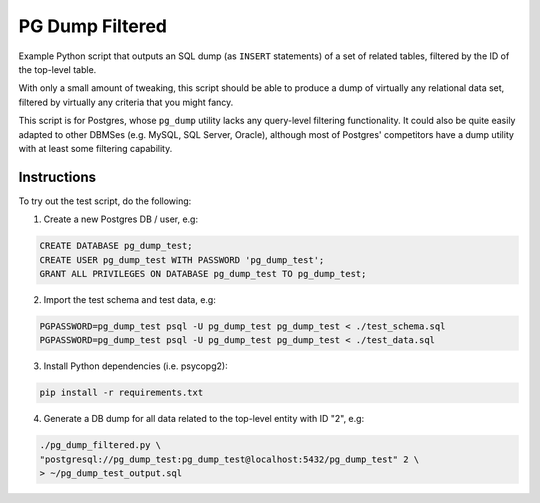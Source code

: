 PG Dump Filtered
================

Example Python script that outputs an SQL dump (as ``INSERT`` statements) of a set of related tables, filtered by the ID of the top-level table.

With only a small amount of tweaking, this script should be able to produce a dump of virtually any relational data set, filtered by virtually any criteria that you might fancy.

This script is for Postgres, whose ``pg_dump`` utility lacks any query-level filtering functionality. It could also be quite easily adapted to other DBMSes (e.g. MySQL, SQL Server, Oracle), although most of Postgres' competitors have a dump utility with at least some filtering capability.


Instructions
------------

To try out the test script, do the following:

1.  Create a new Postgres DB / user, e.g:

.. code:: sql

    CREATE DATABASE pg_dump_test;
    CREATE USER pg_dump_test WITH PASSWORD 'pg_dump_test';
    GRANT ALL PRIVILEGES ON DATABASE pg_dump_test TO pg_dump_test;

2.  Import the test schema and test data, e.g:

.. code:: bash

    PGPASSWORD=pg_dump_test psql -U pg_dump_test pg_dump_test < ./test_schema.sql
    PGPASSWORD=pg_dump_test psql -U pg_dump_test pg_dump_test < ./test_data.sql

3.  Install Python dependencies (i.e. psycopg2):

.. code:: bash

    pip install -r requirements.txt

4.  Generate a DB dump for all data related to the top-level entity with ID "2", e.g:

.. code:: bash

    ./pg_dump_filtered.py \
    "postgresql://pg_dump_test:pg_dump_test@localhost:5432/pg_dump_test" 2 \
    > ~/pg_dump_test_output.sql
